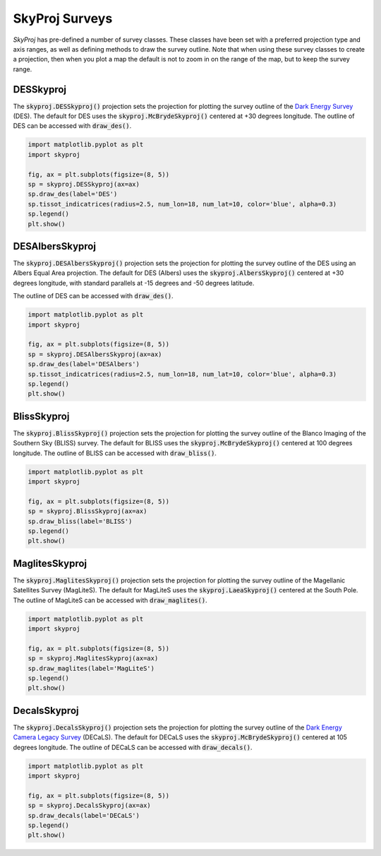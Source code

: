 .. _surveys:
.. role:: python(code)
   :language: python

SkyProj Surveys
===============

`SkyProj` has pre-defined a number of survey classes.
These classes have been set with a preferred projection type and axis ranges, as well as defining methods to draw the survey outline.
Note that when using these survey classes to create a projection, then when you plot a map the default is not to zoom in on the range of the map, but to keep the survey range.


DESSkyproj
----------

The :code:`skyproj.DESSkyproj()` projection sets the projection for plotting the survey outline of the `Dark Energy Survey <https://www.darkenergysurvey.org/>`_ (DES).
The default for DES uses the :code:`skyproj.McBrydeSkyproj()` centered at +30 degrees longitude.
The outline of DES can be accessed with :code:`draw_des()`.

.. code-block :: python

    import matplotlib.pyplot as plt
    import skyproj

    fig, ax = plt.subplots(figsize=(8, 5))
    sp = skyproj.DESSkyproj(ax=ax)
    sp.draw_des(label='DES')
    sp.tissot_indicatrices(radius=2.5, num_lon=18, num_lat=10, color='blue', alpha=0.3)
    sp.legend()
    plt.show()

.. image:: images/DES_survey_with_indicatrices.png
   :width: 600
   :alt: DES Survey projection and survey outline with Tissot indicatrices.


DESAlbersSkyproj
----------------

The :code:`skyproj.DESAlbersSkyproj()` projection sets the projection for plotting the survey outline of the DES using an Albers Equal Area projection.
The default for DES (Albers) uses the :code:`skyproj.AlbersSkyproj()` centered at +30 degrees longitude, with standard parallels at -15 degrees and -50 degrees latitude.

The outline of DES can be accessed with :code:`draw_des()`.

.. code-block :: python

    import matplotlib.pyplot as plt
    import skyproj

    fig, ax = plt.subplots(figsize=(8, 5))
    sp = skyproj.DESAlbersSkyproj(ax=ax)
    sp.draw_des(label='DESAlbers')
    sp.tissot_indicatrices(radius=2.5, num_lon=18, num_lat=10, color='blue', alpha=0.3)
    sp.legend()
    plt.show()

.. image:: images/DESAlbers_survey_with_indicatrices.png
   :width: 600
   :alt: DES Survey projection and survey outline, Albers Equal Area projection, with Tissot indicatrices.


BlissSkyproj
------------

The :code:`skyproj.BlissSkyproj()` projection sets the projection for plotting the survey outline of the Blanco Imaging of the Southern Sky (BLISS) survey.
The default for BLISS uses the :code:`skyproj.McBrydeSkyproj()` centered at 100 degrees longitude.
The outline of BLISS can be accessed with :code:`draw_bliss()`.

.. code-block :: python

    import matplotlib.pyplot as plt
    import skyproj

    fig, ax = plt.subplots(figsize=(8, 5))
    sp = skyproj.BlissSkyproj(ax=ax)
    sp.draw_bliss(label='BLISS')
    sp.legend()
    plt.show()

.. image:: images/BLISS_survey.png
   :width: 600
   :alt: BLISS Survey projection and survey outline.


MaglitesSkyproj
---------------

The :code:`skyproj.MaglitesSkyproj()` projection sets the projection for plotting the survey outline of the Magellanic Satellites Survey (MagLiteS).
The default for MagLiteS uses the :code:`skyproj.LaeaSkyproj()` centered at the South Pole.
The outline of MagLiteS can be accessed with :code:`draw_maglites()`.

.. code-block :: python

    import matplotlib.pyplot as plt
    import skyproj

    fig, ax = plt.subplots(figsize=(8, 5))
    sp = skyproj.MaglitesSkyproj(ax=ax)
    sp.draw_maglites(label='MagLiteS')
    sp.legend()
    plt.show()

.. image:: images/MagLiTeS_survey.png
   :width: 600
   :alt: MagLiTeS Survey projection and survey outline.


DecalsSkyproj
-------------

The :code:`skyproj.DecalsSkyproj()` projection sets the projection for plotting the survey outline of the `Dark Energy Camera Legacy Survey <https://www.legacysurvey.org/decamls/>`_ (DECaLS).
The default for DECaLS uses the :code:`skyproj.McBrydeSkyproj()` centered at 105 degrees longitude.
The outline of DECaLS can be accessed with :code:`draw_decals()`.

.. code-block :: python

    import matplotlib.pyplot as plt
    import skyproj

    fig, ax = plt.subplots(figsize=(8, 5))
    sp = skyproj.DecalsSkyproj(ax=ax)
    sp.draw_decals(label='DECaLS')
    sp.legend()
    plt.show()

.. image:: images/DECaLS_survey.png
   :width: 600
   :alt: DECaLS Survey projection and survey outline.
